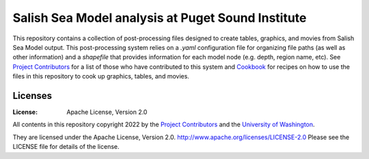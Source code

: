 ************************
Salish Sea Model analysis at Puget Sound Institute 
************************
This repository contains a collection of post-processing files designed to create tables, graphics, and movies from Salish Sea Model output. This post-processing system relies on a `.yaml` configuration file for organizing file paths (as well as other information) and a `shapefile` that provides information for each model node (e.g. depth, region name, etc).  See `Project Contributors`_ for a list of those who have contributed to this system and `Cookbook`_ for recipes on how to use the files in this repository to cook up graphics, tables, and movies.   

Licenses
========
:License: Apache License, Version 2.0

All contents in this repository copyright 2022 by the `Project Contributors`_ and the `University of Washington`_.

They are licensed under the Apache License, Version 2.0.
http://www.apache.org/licenses/LICENSE-2.0
Please see the LICENSE file for details of the license.

.. _Project Contributors: https://github.com/UWModeling/SalishSeaModel-analysis/blob/main/docs/CONTRIBUTORS.rst
.. _University of Washington: https://www.pugetsoundinstitute.org
.. _Cookbook: https://github.com/UWModeling/SalishSeaModel-analysis/blob/main/docs/creating_graphics_movies.md
